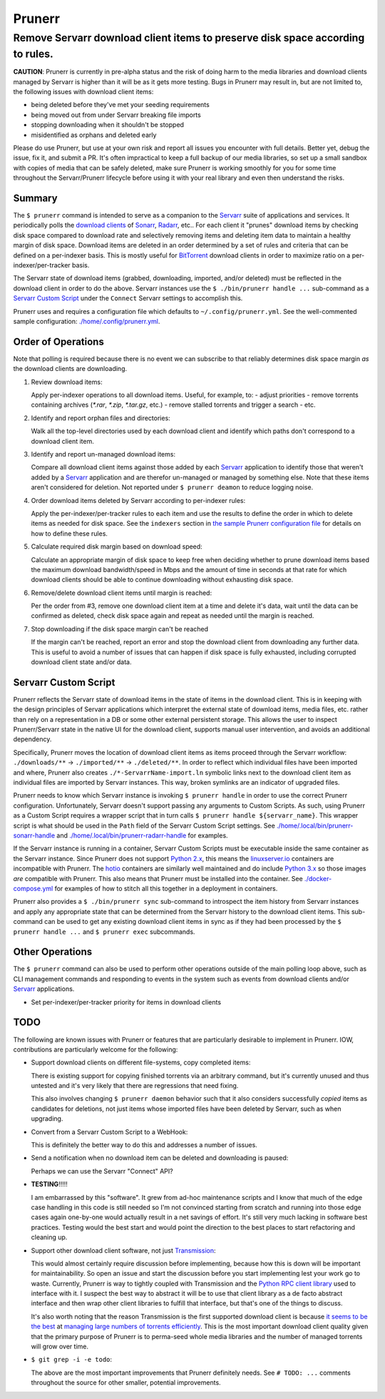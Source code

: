 #######
Prunerr
#######
Remove Servarr download client items to preserve disk space according to rules.
*******************************************************************************

**CAUTION**: Prunerr is currently in pre-alpha status and the risk of doing harm to the
media libraries and download clients managed by Servarr is higher than it will be as it
gets more testing.  Bugs in Prunerr may result in, but are not limited to, the following
issues with download client items:

- being deleted before they've met your seeding requirements
- being moved out from under Servarr breaking file imports
- stopping downloading when it shouldn't be stopped
- misidentified as orphans and deleted early

Please do use Prunerr, but use at your own risk and report all issues you encounter with
full details.  Better yet, debug the issue, fix it, and submit a PR.  It's often
impractical to keep a full backup of our media libraries, so set up a small sandbox with
copies of media that can be safely deleted, make sure Prunerr is working smoothly for
you for some time throughout the Servarr/Prunerr lifecycle before using it with your
real library and even then understand the risks.


*******
Summary
*******

The ``$ prunerr`` command is intended to serve as a companion to the `Servarr`_ suite of
applications and services.  It periodically polls the `download clients`_ of `Sonarr`_,
`Radarr`_, etc..  For each client it "prunes" download items by checking disk space
compared to download rate and selectively removing items and deleting item data to
maintain a healthy margin of disk space.  Download items are deleted in an order
determined by a set of rules and criteria that can be defined on a per-indexer basis.
This is mostly useful for `BitTorrent`_ download clients in order to maximize ratio on a
per-indexer/per-tracker basis.

The Servarr state of download items (grabbed, downloading, imported, and/or deleted)
must be reflected in the download client in order to do the above.  Servarr instances
use the ``$ ./bin/prunerr handle ...`` sub-command as a `Servarr Custom Script`_ under
the ``Connect`` Servarr settings to accomplish this.

Prunerr uses and requires a configuration file which defaults to
``~/.config/prunerr.yml``.  See the well-commented sample configuration:
`<./home/.config/prunerr.yml>`_.


*******************
Order of Operations
*******************

Note that polling is required because there is no event we can subscribe to that
reliably determines disk space margin *as* the download clients are downloading.

#. Review download items:

   Apply per-indexer operations to all download items.  Useful, for example, to:
   - adjust priorities
   - remove torrents containing archives (`*.rar`, `*.zip`, `*.tar.gz`, etc.)
   - remove stalled torrents and trigger a search
   - etc.

#. Identify and report orphan files and directories:

   Walk all the top-level directories used by each download client and identify which
   paths don't correspond to a download client item.

#. Identify and report un-managed download items:

   Compare all download client items against those added by each `Servarr`_ application
   to identify those that weren't added by a `Servarr`_ application and are therefor
   un-managed or managed by something else.  Note that these items aren't considered for
   deletion.  Not reported under ``$ prunerr deamon`` to reduce logging noise.

#. Order download items deleted by Servarr according to per-indexer rules:

   Apply the per-indexer/per-tracker rules to each item and use the results to define the
   order in which to delete items as needed for disk space.  See the ``indexers``
   section in `the sample Prunerr configuration file <./home/.config/prunerr.yml>`_ for
   details on how to define these rules.

#. Calculate required disk margin based on download speed:

   Calculate an appropriate margin of disk space to keep free when deciding whether to
   prune download items based the maximum download bandwidth/speed in Mbps and the
   amount of time in seconds at that rate for which download clients should be able to
   continue downloading without exhausting disk space.

#. Remove/delete download client items until margin is reached:

   Per the order from #3, remove one download client item at a time and delete it's
   data, wait until the data can be confirmed as deleted, check disk space again and
   repeat as needed until the margin is reached.

#. Stop downloading if the disk space margin can't be reached

   If the margin can't be reached, report an error and stop the download client from
   downloading any further data.  This is useful to avoid a number of issues that can
   happen if disk space is fully exhausted, including corrupted download client state
   and/or data.


*********************
Servarr Custom Script
*********************

Prunerr reflects the Servarr state of download items in the state of items in the
download client.  This is in keeping with the design principles of Servarr applications
which interpret the external state of download items, media files, etc. rather than rely
on a representation in a DB or some other external persistent storage.  This allows the
user to inspect Prunerr/Servarr state in the native UI for the download client, supports
manual user intervention, and avoids an additional dependency.

Specifically, Prunerr moves the location of download client items as items proceed
through the Servarr workflow: ``./downloads/**`` -> ``./imported/**`` ->
``./deleted/**``.  In order to reflect which individual files have been imported and
where, Prunerr also creates ``./*-ServarrName-import.ln`` symbolic links next to the
download client item as individual files are imported by Servarr instances.  This way,
broken symlinks are an indicator of upgraded files.

Prunerr needs to know which Servarr instance is invoking ``$ prunerr handle`` in order
to use the correct Prunerr configuration.  Unfortunately, Servarr doesn't support
passing any arguments to Custom Scripts.  As such, using Prunerr as a Custom Script
requires a wrapper script that in turn calls ``$ prunerr handle ${servarr_name}``.  This
wrapper script is what should be used in the ``Path`` field of the Servarr Custom Script
settings. See `<./home/.local/bin/prunerr-sonarr-handle>`_ and
`<./home/.local/bin/prunerr-radarr-handle>`_ for examples.

If the Servarr instance is running in a container, Servarr Custom Scripts must be
executable inside the same container as the Servarr instance.  Since Prunerr does not
support `Python 2.x`_, this means the `linuxserver.io`_ containers are incompatible with
Prunerr.  The `hotio`_ containers are similarly well maintained and do include `Python
3.x`_ so those images *are* compatible with Prunerr.  This also means that Prunerr must
be installed into the container.  See `<./docker-compose.yml>`_ for examples of how to
stitch all this together in a deployment in containers.

Prunerr also provides a ``$ ./bin/prunerr sync`` sub-command to introspect the item
history from Servarr instances and apply any appropriate state that can be determined
from the Servarr history to the download client items.  This sub-command can be used to
get any existing download client items in sync as if they had been processed by the
``$ prunerr handle ...`` and ``$ prunerr exec`` subcommands.


****************
Other Operations
****************

The ``$ prunerr`` command can also be used to perform other operations outside of the
main polling loop above, such as CLI management commands and responding to events in the
system such as events from download clients and/or `Servarr`_ applications.

- Set per-indexer/per-tracker priority for items in download clients


****
TODO
****

The following are known issues with Prunerr or features that are particularly desirable
to implement in Prunerr.  IOW, contributions are particularly welcome for the following:

- Support download clients on different file-systems, copy completed items:

  There is existing support for copying finished torrents via an arbitrary command, but
  it's currently unused and thus untested and it's very likely that there are
  regressions that need fixing.

  This also involves changing ``$ prunerr daemon`` behavior such that it also considers
  successfully *copied* items as candidates for deletions, not just items whose imported
  files have been deleted by Servarr, such as when upgrading.

- Convert from a Servarr Custom Script to a WebHook:

  This is definitely the better way to do this and addresses a number of issues.

- Send a notification when no download item can be deleted and downloading is paused:

  Perhaps we can use the Servarr "Connect" API?

- **TESTING**!!!!!

  I am embarrassed by this "software".  It grew from ad-hoc maintenance scripts and I
  know that much of the edge case handling in this code is still needed so I'm not
  convinced starting from scratch and running into those edge cases again one-by-one
  would actually result in a net savings of effort.  It's still very much lacking in
  software best practices.  Testing would the best start and would point the direction
  to the best places to start refactoring and cleaning up.

- Support other download client software, not just `Transmission`_:

  This would almost certainly require discussion before implementing, because how this
  is down will be important for maintainability.  So open an issue and start the
  discussion before you start implementing lest your work go to waste.  Currently,
  Prunerr is way to tightly coupled with Transmission and the `Python RPC client
  library`_ used to interface with it.  I suspect the best way to abstract it will be to
  use that client library as a de facto abstract interface and then wrap other client
  libraries to fulfill that interface, but that's one of the things to discuss.

  It's also worth noting that the reason Transmission is the first supported download
  client is because `it seems to be the best`_ at `managing large numbers of torrents
  efficiently`_.  This is the most important download client quality given that the
  primary purpose of Prunerr is to perma-seed whole media libraries and the number of
  managed torrents will grow over time.

- ``$ git grep -i -e todo``:

  The above are the most important improvements that Prunerr definitely needs.  See ``#
  TODO: ...`` comments throughout the source for other smaller, potential improvements.


.. _`Python 3.x`: https://docs.python.org/3/
.. _`Python 2.x`: https://www.python.org/doc/sunset-python-2/

.. _`BitTorrent`: https://en.wikipedia.org/wiki/BitTorrent
.. _`Transmission`: https://transmissionbt.com/
.. _`Python RPC client library`: https://transmission-rpc.readthedocs.io/en/v3.2.6/
.. _`it seems to be the best`: https://www.reddit.com/r/DataHoarder/comments/3ve1oz/torrent_client_that_can_handle_lots_of_torrents/
.. _`managing large numbers of torrents efficiently`: https://www.reddit.com/r/trackers/comments/3hiey5/does_anyone_here_seed_large_amounts_10000_of/

.. _`Servarr`: https://wiki.servarr.com
.. _`Radarr`: https://wiki.servarr.com/en/radarr
.. _`Sonarr`: https://wiki.servarr.com/en/sonarr
.. _`download clients`: https://wiki.servarr.com/radarr/settings#download-clients

.. _`linuxserver.io`: https://docs.linuxserver.io/images/docker-radarr
.. _`hotio`: https://hotio.dev/containers/radarr/
